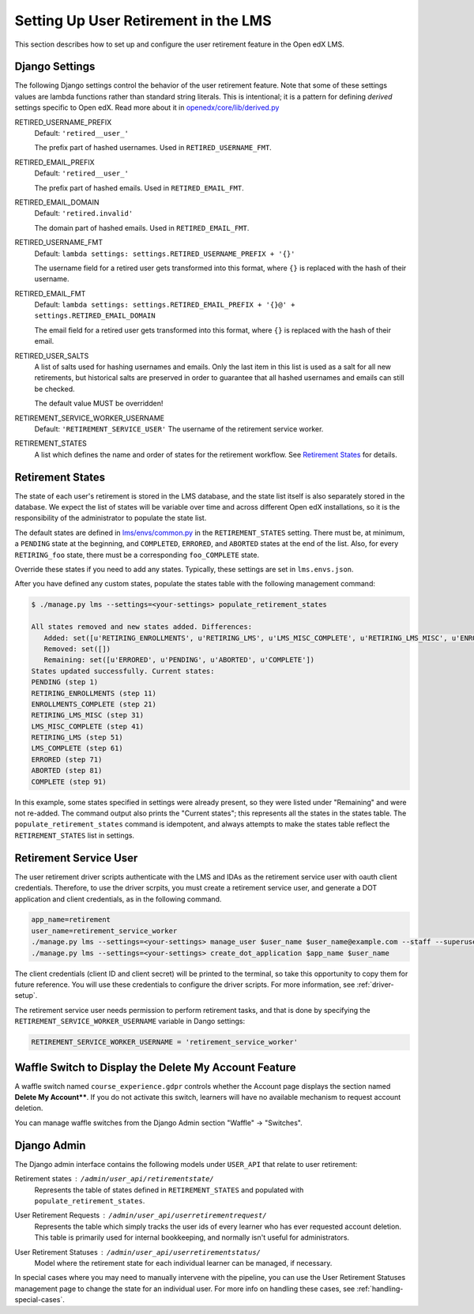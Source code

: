 
*************************************
Setting Up User Retirement in the LMS
*************************************

This section describes how to set up and configure the user retirement feature
in the Open edX LMS.

Django Settings
***************

The following Django settings control the behavior of the user retirement
feature. Note that some of these settings values are lambda functions rather
than standard string literals.  This is intentional; it is a pattern for
defining *derived* settings specific to Open edX.  Read more about it in
`openedx/core/lib/derived.py
<https://github.com/edx/edx-platform/blob/fdc50c3/openedx/core/lib/derived.py>`_

RETIRED_USERNAME_PREFIX
    Default: ``'retired__user_'``

    The prefix part of hashed usernames.  Used in ``RETIRED_USERNAME_FMT``.
RETIRED_EMAIL_PREFIX
    Default: ``'retired__user_'``

    The prefix part of hashed emails.  Used in ``RETIRED_EMAIL_FMT``.
RETIRED_EMAIL_DOMAIN
    Default: ``'retired.invalid'``

    The domain part of hashed emails.  Used in ``RETIRED_EMAIL_FMT``.
RETIRED_USERNAME_FMT
    Default: ``lambda settings: settings.RETIRED_USERNAME_PREFIX + '{}'``

    The username field for a retired user gets transformed into this format,
    where ``{}`` is replaced with the hash of their username.
RETIRED_EMAIL_FMT
    Default: ``lambda settings: settings.RETIRED_EMAIL_PREFIX + '{}@' + settings.RETIRED_EMAIL_DOMAIN``

    The email field for a retired user gets transformed into this format, where
    ``{}`` is replaced with the hash of their email.
RETIRED_USER_SALTS
    A list of salts used for hashing usernames and emails.  Only the last item
    in this list is used as a salt for all new retirements, but historical
    salts are preserved in order to guarantee that all hashed usernames and
    emails can still be checked.

    The default value MUST be overridden!
RETIREMENT_SERVICE_WORKER_USERNAME
    Default: ``'RETIREMENT_SERVICE_USER'``
    The username of the retirement service worker.
RETIREMENT_STATES
    A list which defines the name and order of states for the retirement
    workflow.  See `Retirement States`_ for details.

Retirement States
*****************

The state of each user's retirement is stored in the LMS database, and the
state list itself is also separately stored in the database.  We expect the
list of states will be variable over time and across different Open edX
installations, so it is the responsibility of the administrator to populate
the state list.

The default states are defined in `lms/envs/common.py
<https://github.com/edx/edx-platform/blob/fe82954/lms/envs/common.py#L3421-L3449>`_
in the ``RETIREMENT_STATES`` setting.  There must be, at minimum, a ``PENDING``
state at the beginning, and ``COMPLETED``, ``ERRORED``, and ``ABORTED`` states
at the end of the list.  Also, for every ``RETIRING_foo`` state, there must be
a corresponding ``foo_COMPLETE`` state.

Override these states if you need to add any states.  Typically, these settings are set in ``lms.envs.json``.

After you have defined any custom states, populate the states table with the following management command:

.. code-block:: bash

   $ ./manage.py lms --settings=<your-settings> populate_retirement_states

   All states removed and new states added. Differences:
      Added: set([u'RETIRING_ENROLLMENTS', u'RETIRING_LMS', u'LMS_MISC_COMPLETE', u'RETIRING_LMS_MISC', u'ENROLLMENTS_COMPLETE', u'LMS_COMPLETE'])
      Removed: set([])
      Remaining: set([u'ERRORED', u'PENDING', u'ABORTED', u'COMPLETE'])
   States updated successfully. Current states:
   PENDING (step 1)
   RETIRING_ENROLLMENTS (step 11)
   ENROLLMENTS_COMPLETE (step 21)
   RETIRING_LMS_MISC (step 31)
   LMS_MISC_COMPLETE (step 41)
   RETIRING_LMS (step 51)
   LMS_COMPLETE (step 61)
   ERRORED (step 71)
   ABORTED (step 81)
   COMPLETE (step 91)

In this example, some states specified in settings were already present, so
they were listed under "Remaining" and were not re-added. The command output
also prints the "Current states"; this represents all the states in the
states table. The ``populate_retirement_states`` command is idempotent, and
always attempts to make the states table reflect the ``RETIREMENT_STATES``
list in settings.

.. _retirement-service-user:

Retirement Service User
***********************

The user retirement driver scripts authenticate with the LMS and IDAs as the
retirement service user with oauth client credentials.  Therefore, to use the
driver scrpits, you must create a retirement service user, and generate a DOT application and client credentials, as in the following command.

.. code-block:: bash

   app_name=retirement
   user_name=retirement_service_worker
   ./manage.py lms --settings=<your-settings> manage_user $user_name $user_name@example.com --staff --superuser
   ./manage.py lms --settings=<your-settings> create_dot_application $app_name $user_name

The client credentials (client ID and client secret) will be printed to the
terminal, so take this opportunity to copy them for future reference.  You
will use these credentials to configure the driver scripts. For more
information, see :ref:`driver-setup`.

The retirement service user needs permission to perform retirement tasks, and
that is done by specifying the ``RETIREMENT_SERVICE_WORKER_USERNAME`` variable
in Dango settings:

.. code-block:: python

   RETIREMENT_SERVICE_WORKER_USERNAME = 'retirement_service_worker'

.. _waffle-switch-for-ux:

Waffle Switch to Display the Delete My Account Feature
******************************************************

A waffle switch named ``course_experience.gdpr`` controls whether the Account
page displays the section named **Delete My Account****. If you do not
activate this switch, learners will have no available mechanism to request
account deletion.

You can manage waffle switches from the Django Admin section "Waffle" ->
"Switches".

Django Admin
************

The Django admin interface contains the following models under ``USER_API``
that relate to user retirement:

Retirement states : ``/admin/user_api/retirementstate/``
    Represents the table of states defined in ``RETIREMENT_STATES`` and
    populated with ``populate_retirement_states``.
User Retirement Requests : ``/admin/user_api/userretirementrequest/``
    Represents the table which simply tracks the user ids of every learner who
    has ever requested account deletion.  This table is primarily used for
    internal bookkeeping, and normally isn't useful for administrators.
User Retirement Statuses : ``/admin/user_api/userretirementstatus/``
    Model where the retirement state for each individual learner can be
    managed, if necessary.

In special cases where you may need to manually intervene with the pipeline,
you can use the User Retirement Statuses management page to change the
state for an individual user.  For more info on handling these cases, see
:ref:`handling-special-cases`.
